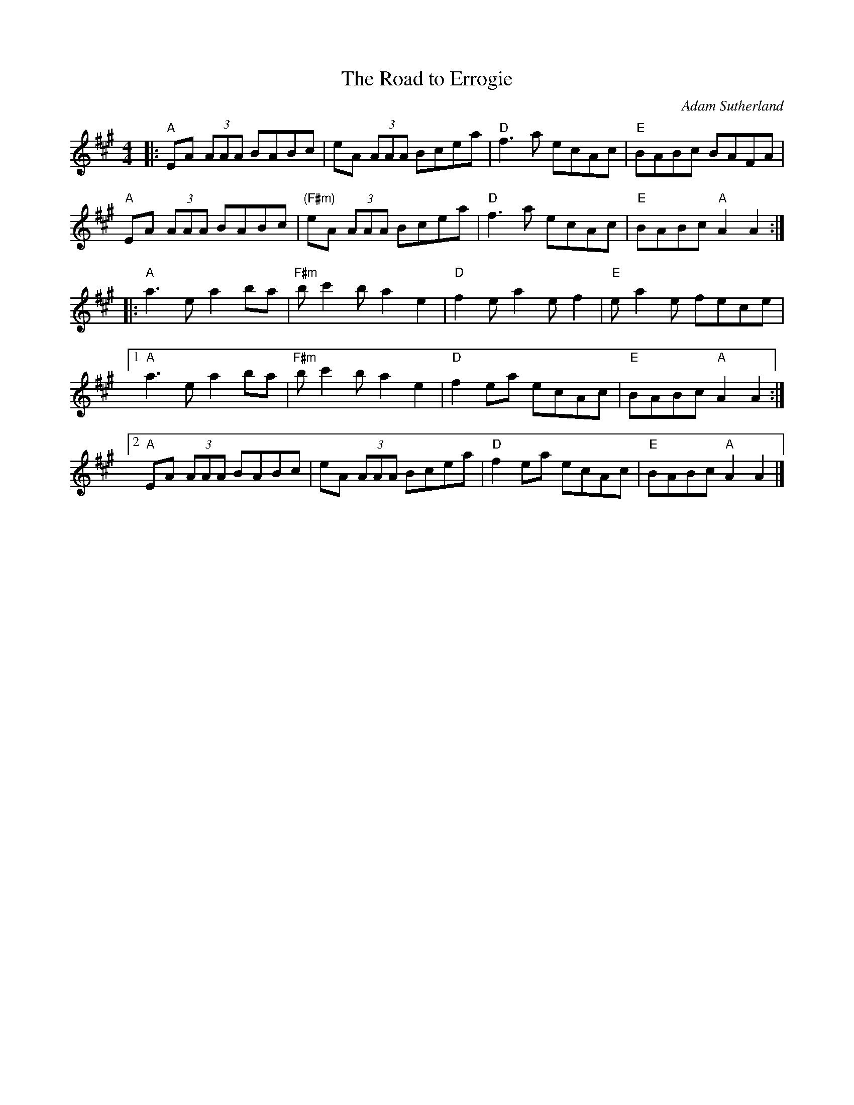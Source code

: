 X: 0
T: The Road to Errogie
C: Adam Sutherland
M: 4/4
L: 1/8
K: A
|:"A"EA (3AAA BABc | eA (3AAA Bcea | "D"f3a ecAc | "E"BABc BAFA | 
"A"EA (3AAA BABc | "(F#m)"eA (3AAA Bcea | "D"f3a ecAc | "E"BABc "A"A2 A2 :|
|:"A"a3e a2ba | "F#m"bc'2b a2e2 | "D"f2e a2 ef2 | "E"ea2e fece | 
[1 "A"a3e a2ba | "F#m"bc'2b a2e2 | "D"f2ea ecAc | "E"BABc "A"A2 A2:|
[2 "A"EA (3AAA BABc | eA (3AAA Bcea | "D"f2ea ecAc | "E"BABc "A"A2 A2 |] 